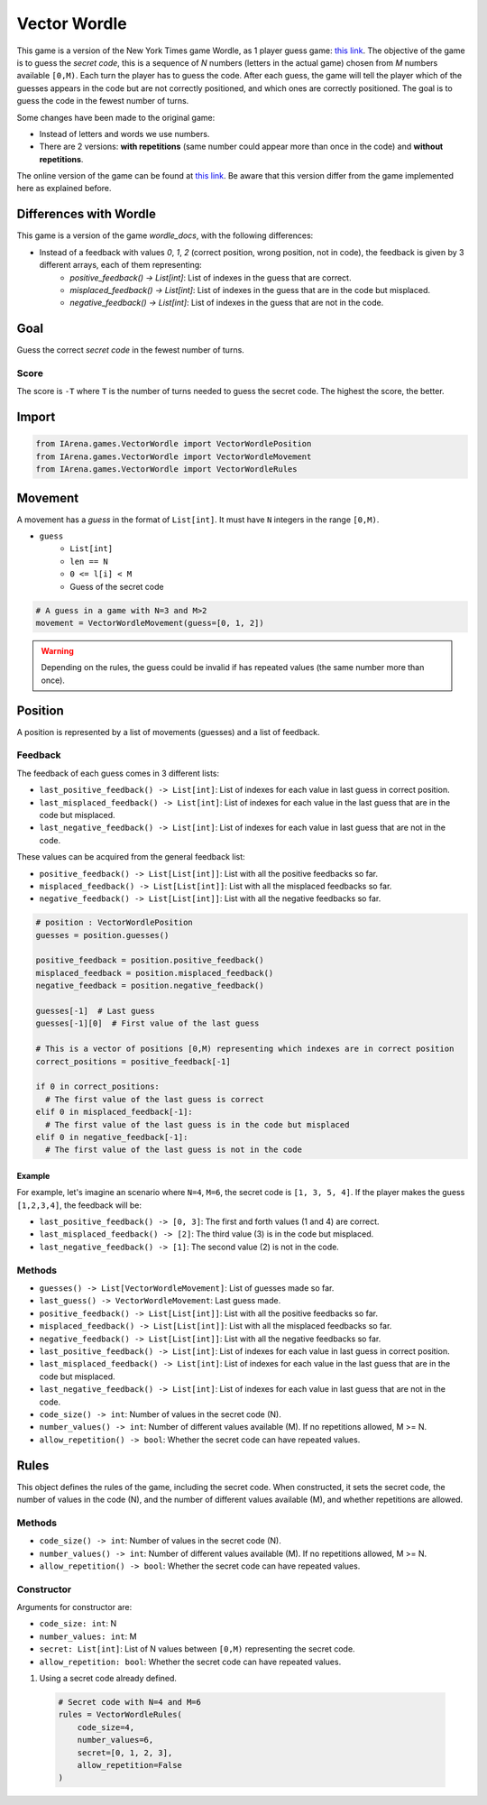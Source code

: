 .. _vectorwordle_docs:

#############
Vector Wordle
#############

.. figure:: /resources/images/wordle.png
    :scale: 30%

This game is a version of the New York Times game Wordle, as 1 player guess game: `this link <https://www.nytimes.com/games/wordle/index.html>`_.
The objective of the game is to guess the *secret code*, this is a sequence of *N* numbers (letters in the actual game) chosen from *M* numbers available ``[0,M)``.
Each turn the player has to guess the code.
After each guess, the game will tell the player which of the guesses appears in the code but are not correctly positioned, and which ones are correctly positioned.
The goal is to guess the code in the fewest number of turns.

Some changes have been made to the original game:

- Instead of letters and words we use numbers.
- There are 2 versions: **with repetitions** (same number could appear more than once in the code) and **without repetitions**.

The online version of the game can be found at `this link <https://www.nytimes.com/games/wordle/index.htmll>`_.
Be aware that this version differ from the game implemented here as explained before.


=======================
Differences with Wordle
=======================

This game is a version of the game `wordle_docs`, with the following differences:

- Instead of a feedback with values `0`, `1`, `2` (correct position, wrong position, not in code), the feedback is given by 3 different arrays, each of them representing:
    - `positive_feedback() -> List[int]`: List of indexes in the guess that are correct.
    - `misplaced_feedback() -> List[int]`: List of indexes in the guess that are in the code but misplaced.
    - `negative_feedback() -> List[int]`: List of indexes in the guess that are not in the code.



====
Goal
====

Guess the correct *secret code* in the fewest number of turns.

-----
Score
-----

The score is ``-T`` where ``T`` is the number of turns needed to guess the secret code.
The highest the score, the better.


======
Import
======

.. code-block:: python

  from IArena.games.VectorWordle import VectorWordlePosition
  from IArena.games.VectorWordle import VectorWordleMovement
  from IArena.games.VectorWordle import VectorWordleRules


========
Movement
========

A movement has a *guess* in the format of ``List[int]``.
It must have ``N`` integers in the range ``[0,M)``.

- ``guess``
    - ``List[int]``
    - ``len == N``
    - ``0 <= l[i] < M``
    - Guess of the secret code


.. code-block:: python

  # A guess in a game with N=3 and M>2
  movement = VectorWordleMovement(guess=[0, 1, 2])

.. warning::

  Depending on the rules, the guess could be invalid if has repeated values (the same number more than once).


========
Position
========

A position is represented by a list of movements (guesses) and a list of feedback.

--------
Feedback
--------

The feedback of each guess comes in 3 different lists:

- ``last_positive_feedback() -> List[int]``: List of indexes for each value in last guess in correct position.
- ``last_misplaced_feedback() -> List[int]``: List of indexes for each value in the last guess that are in the code but misplaced.
- ``last_negative_feedback() -> List[int]``: List of indexes for each value in last guess that are not in the code.

These values can be acquired from the general feedback list:

- ``positive_feedback() -> List[List[int]]``: List with all the positive feedbacks so far.
- ``misplaced_feedback() -> List[List[int]]``: List with all the misplaced feedbacks so far.
- ``negative_feedback() -> List[List[int]]``: List with all the negative feedbacks so far.


.. code-block:: python

  # position : VectorWordlePosition
  guesses = position.guesses()

  positive_feedback = position.positive_feedback()
  misplaced_feedback = position.misplaced_feedback()
  negative_feedback = position.negative_feedback()

  guesses[-1]  # Last guess
  guesses[-1][0]  # First value of the last guess

  # This is a vector of positions [0,M) representing which indexes are in correct position
  correct_positions = positive_feedback[-1]

  if 0 in correct_positions:
    # The first value of the last guess is correct
  elif 0 in misplaced_feedback[-1]:
    # The first value of the last guess is in the code but misplaced
  elif 0 in negative_feedback[-1]:
    # The first value of the last guess is not in the code


Example
^^^^^^^

For example, let's imagine an scenario where ``N=4``, ``M=6``, the secret code is ``[1, 3, 5, 4]``.
If the player makes the guess ``[1,2,3,4]``, the feedback will be:

- ``last_positive_feedback() -> [0, 3]``: The first and forth values (1 and 4) are correct.
- ``last_misplaced_feedback() -> [2]``: The third value (3) is in the code but misplaced.
- ``last_negative_feedback() -> [1]``: The second value (2) is not in the code.



-------
Methods
-------

- ``guesses() -> List[VectorWordleMovement]``: List of guesses made so far.
- ``last_guess() -> VectorWordleMovement``: Last guess made.
- ``positive_feedback() -> List[List[int]]``: List with all the positive feedbacks so far.
- ``misplaced_feedback() -> List[List[int]]``: List with all the misplaced feedbacks so far.
- ``negative_feedback() -> List[List[int]]``: List with all the negative feedbacks so far.
- ``last_positive_feedback() -> List[int]``: List of indexes for each value in last guess in correct position.
- ``last_misplaced_feedback() -> List[int]``: List of indexes for each value in the last guess that are in the code but misplaced.
- ``last_negative_feedback() -> List[int]``: List of indexes for each value in last guess that are not in the code.
- ``code_size() -> int``: Number of values in the secret code (N).
- ``number_values() -> int``: Number of different values available (M). If no repetitions allowed, M >= N.
- ``allow_repetition() -> bool``: Whether the secret code can have repeated values.

=====
Rules
=====

This object defines the rules of the game, including the secret code.
When constructed, it sets the secret code, the number of values in the code (N), and the number of different values available (M), and whether repetitions are allowed.



-------
Methods
-------

- ``code_size() -> int``: Number of values in the secret code (N).
- ``number_values() -> int``: Number of different values available (M). If no repetitions allowed, M >= N.
- ``allow_repetition() -> bool``: Whether the secret code can have repeated values.


-----------
Constructor
-----------

Arguments for constructor are:

- ``code_size: int``: N
- ``number_values: int``: M
- ``secret: List[int]``: List of N values between ``[0,M)`` representing the secret code.
- ``allow_repetition: bool``: Whether the secret code can have repeated values.


1. Using a secret code already defined.

  .. code-block:: python

    # Secret code with N=4 and M=6
    rules = VectorWordleRules(
        code_size=4,
        number_values=6,
        secret=[0, 1, 2, 3],
        allow_repetition=False
    )
